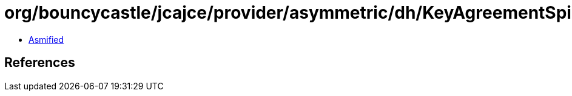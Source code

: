 = org/bouncycastle/jcajce/provider/asymmetric/dh/KeyAgreementSpi$DHUwithSHA1KDF.class

 - link:KeyAgreementSpi$DHUwithSHA1KDF-asmified.java[Asmified]

== References

